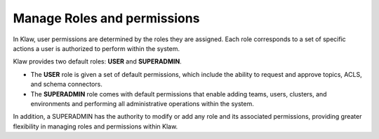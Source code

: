 Manage Roles and permissions
==============================

In Klaw, user permissions are determined by the roles they are assigned. Each role corresponds to a set of specific actions a user is authorized to perform within the system. 

Klaw provides two default roles: **USER** and **SUPERADMIN**. 

* The **USER** role is given a set of default permissions, which include the ability to request and approve topics, ACLS, and schema connectors.
* The **SUPERADMIN** role comes with default permissions that enable adding teams, users, clusters, and environments and performing all administrative operations within the system.


In addition, a SUPERADMIN has the authority to modify or add any role and its associated permissions, providing greater flexibility in managing roles and permissions within Klaw.

